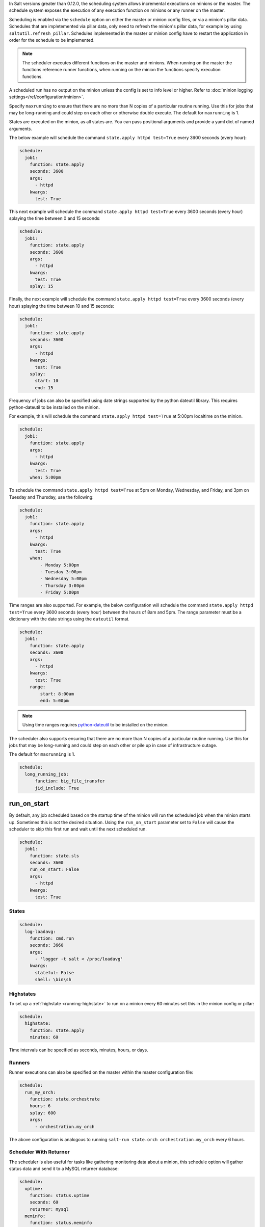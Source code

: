 
In Salt versions greater than 0.12.0, the scheduling system allows incremental
executions on minions or the master. The schedule system exposes the execution
of any execution function on minions or any runner on the master.

Scheduling is enabled via the ``schedule`` option on either the master or minion
config files, or via a minion's pillar data. Schedules that are impletemented via
pillar data, only need to refresh the minion's pillar data, for example by using
``saltutil.refresh_pillar``. Schedules implemented in the master or minion config
have to restart the application in order for the schedule to be implemented.

.. note::

    The scheduler executes different functions on the master and minions. When
    running on the master the functions reference runner functions, when
    running on the minion the functions specify execution functions.

A scheduled run has no output on the minion unless the config is set to info level
or higher. Refer to :doc:`minion logging settings</ref/configuration/minion>`.

Specify ``maxrunning`` to ensure that there are no more than N copies of
a particular routine running.  Use this for jobs that may be long-running
and could step on each other or otherwise double execute.  The default for
``maxrunning`` is 1.

States are executed on the minion, as all states are. You can pass positional
arguments and provide a yaml dict of named arguments.

The below example will schedule the command ``state.apply httpd test=True``
every 3600 seconds (every hour):

.. code-block:: yaml

    schedule:
      job1:
        function: state.apply
        seconds: 3600
        args:
          - httpd
        kwargs:
          test: True

This next example will schedule the command ``state.apply httpd test=True``
every 3600 seconds (every hour) splaying the time between 0 and 15 seconds:

.. code-block:: yaml

    schedule:
      job1:
        function: state.apply
        seconds: 3600
        args:
          - httpd
        kwargs:
          test: True
        splay: 15

Finally, the next example will schedule the command ``state.apply httpd
test=True`` every 3600 seconds (every hour) splaying the time between 10 and 15
seconds:

.. code-block:: yaml

    schedule:
      job1:
        function: state.apply
        seconds: 3600
        args:
          - httpd
        kwargs:
          test: True
        splay:
          start: 10
          end: 15

.. versionadded:: 2014.7.0

Frequency of jobs can also be specified using date strings supported by
the python dateutil library. This requires python-dateutil to be installed on
the minion.

For example, this will schedule the command ``state.apply httpd test=True`` at
5:00pm localtime on the minion.

.. code-block:: yaml

    schedule:
      job1:
        function: state.apply
        args:
          - httpd
        kwargs:
          test: True
        when: 5:00pm

To schedule the command ``state.apply httpd test=True`` at 5pm on Monday,
Wednesday, and Friday, and 3pm on Tuesday and Thursday, use the following:

.. code-block:: yaml

    schedule:
      job1:
        function: state.apply
        args:
          - httpd
        kwargs:
          test: True
        when:
            - Monday 5:00pm
            - Tuesday 3:00pm
            - Wednesday 5:00pm
            - Thursday 3:00pm
            - Friday 5:00pm

Time ranges are also supported. For example, the below configuration will
schedule the command ``state.apply httpd test=True`` every 3600 seconds (every
hour) between the hours of 8am and 5pm. The range parameter must be a
dictionary with the date strings using the ``dateutil`` format.

.. code-block:: yaml

    schedule:
      job1:
        function: state.apply
        seconds: 3600
        args:
          - httpd
        kwargs:
          test: True
        range:
            start: 8:00am
            end: 5:00pm

.. note::
    Using time ranges requires python-dateutil_ to be installed on the minion.

.. _python-dateutil: https://github.com/dateutil/dateutil#dateutil---powerful-extensions-to-datetime

.. versionadded:: 2014.7.0

The scheduler also supports ensuring that there are no more than N copies of a
particular routine running. Use this for jobs that may be long-running and
could step on each other or pile up in case of infrastructure outage.

The default for ``maxrunning`` is 1.

.. code-block:: yaml

    schedule:
      long_running_job:
          function: big_file_transfer
          jid_include: True

run_on_start
------------

.. versionadded:: 2015.5.0

By default, any job scheduled based on the startup time of the minion will run
the scheduled job when the minion starts up. Sometimes this is not the desired
situation. Using the ``run_on_start`` parameter set to ``False`` will cause the
scheduler to skip this first run and wait until the next scheduled run.

.. code-block:: yaml

    schedule:
      job1:
        function: state.sls
        seconds: 3600
        run_on_start: False
        args:
          - httpd
        kwargs:
          test: True


States
======

.. code-block:: yaml

    schedule:
      log-loadavg:
        function: cmd.run
        seconds: 3660
        args:
          - 'logger -t salt < /proc/loadavg'
        kwargs:
          stateful: False
          shell: \bin\sh

Highstates
==========

To set up a :ref:`highstate <running-highstate>` to run on a minion every 60
minutes set this in the minion config or pillar:

.. code-block:: yaml

    schedule:
      highstate:
        function: state.apply
        minutes: 60

Time intervals can be specified as seconds, minutes, hours, or days.

Runners
=======

Runner executions can also be specified on the master within the master
configuration file:

.. code-block:: yaml

    schedule:
      run_my_orch:
        function: state.orchestrate
        hours: 6
        splay: 600
        args:
          - orchestration.my_orch

The above configuration is analogous to running
``salt-run state.orch orchestration.my_orch`` every 6 hours.

Scheduler With Returner
=======================

The scheduler is also useful for tasks like gathering monitoring data about
a minion, this schedule option will gather status data and send it to a MySQL
returner database:

.. code-block:: yaml

    schedule:
      uptime:
        function: status.uptime
        seconds: 60
        returner: mysql
      meminfo:
        function: status.meminfo
        minutes: 5
        returner: mysql

Since specifying the returner repeatedly can be tiresome, the
``schedule_returner`` option is available to specify one or a list of global
returners to be used by the minions when scheduling.
